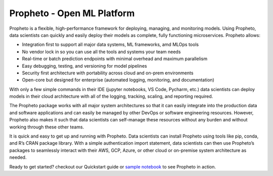 Propheto - Open ML Platform 
===========================

Propheto is a flexible, high-performance framework for deploying, managing, and monitoring models. Using Propheto, data scientists can quickly and easily deploy their models as complete, fully functioning microservices. Propheto allows:

- Integration first to support all major data systems, ML frameworks, amd MLOps tools
- No vendor lock in so you can use all the tools and systems your team needs
- Real-time or batch prediction endpoints with minimal overhead and maximum parallelism
- Easy debugging, testing, and versioning for model pipelines
- Security first architecture with portability across cloud and on-prem environments
- Open-core but designed for enterprise (automated logging, monitoring, and documentation)

With only a few simple commands in their IDE (jupyter notebooks, VS Code, Pycharm, etc.) data scientists can deploy models in their cloud architecture with all of the logging, tracking, scaling, and reporting required.

The Propheto package works with all major system architectures so that it can easily integrate into the production data and software applications and can easily be managed by other DevOps or software engineering resources. However, Propheto also makes it such that data scientists can self-manage these resources without any burden and without working through these other teams.

It is quick and easy to get up and running with Propheto. Data scientists can install Propheto using tools like pip, conda, and R’s CRAN package library. With a simple authentication import statement, data scientists can then use Propheto’s packages to seamlessly interact with their AWS, GCP, Azure, or other cloud or on-premise system architecture as needed.

Ready to get started? checkout our Quickstart guide or `sample notebook
<https://github.com/Propheto-io/propheto/blob/main/docs/Propheto%20Iris%20Classification.ipynb>`_ to see Propheto in action.
